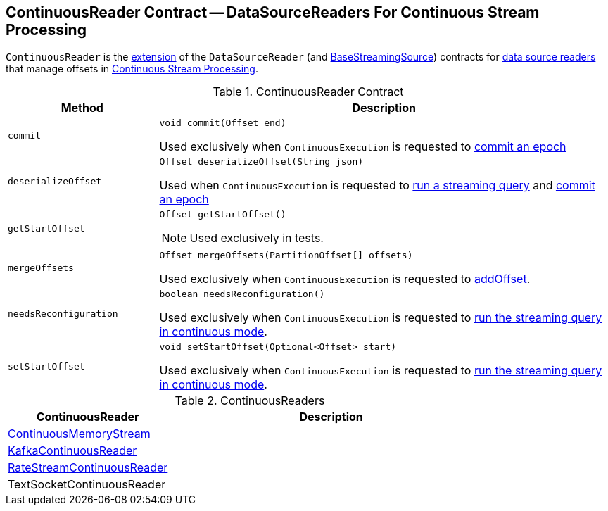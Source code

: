 == [[ContinuousReader]] ContinuousReader Contract -- DataSourceReaders For Continuous Stream Processing

`ContinuousReader` is the <<contract, extension>> of the `DataSourceReader` (and <<spark-sql-streaming-BaseStreamingSource.adoc#, BaseStreamingSource>>) contracts for <<implementations, data source readers>> that manage offsets in <<spark-sql-streaming-continuous-stream-processing.adoc#, Continuous Stream Processing>>.

[[contract]]
.ContinuousReader Contract
[cols="1m,3",options="header",width="100%"]
|===
| Method
| Description

| commit
a| [[commit]]

[source, java]
----
void commit(Offset end)
----

Used exclusively when `ContinuousExecution` is requested to <<spark-sql-streaming-ContinuousExecution.adoc#commit, commit an epoch>>

| deserializeOffset
a| [[deserializeOffset]]

[source, java]
----
Offset deserializeOffset(String json)
----

Used when `ContinuousExecution` is requested to <<spark-sql-streaming-ContinuousExecution.adoc#runContinuous, run a streaming query>> and <<spark-sql-streaming-ContinuousExecution.adoc#commit, commit an epoch>>

| getStartOffset
a| [[getStartOffset]]

[source, java]
----
Offset getStartOffset()
----

NOTE: Used exclusively in tests.

| mergeOffsets
a| [[mergeOffsets]]

[source, java]
----
Offset mergeOffsets(PartitionOffset[] offsets)
----

Used exclusively when `ContinuousExecution` is requested to <<spark-sql-streaming-ContinuousExecution.adoc#addOffset, addOffset>>.

| needsReconfiguration
a| [[needsReconfiguration]]

[source, java]
----
boolean needsReconfiguration()
----

Used exclusively when `ContinuousExecution` is requested to <<spark-sql-streaming-ContinuousExecution.adoc#runContinuous, run the streaming query in continuous mode>>.

| setStartOffset
a| [[setStartOffset]]

[source, java]
----
void setStartOffset(Optional<Offset> start)
----

Used exclusively when `ContinuousExecution` is requested to <<spark-sql-streaming-ContinuousExecution.adoc#runContinuous, run the streaming query in continuous mode>>.

|===

[[implementations]]
.ContinuousReaders
[cols="1,2",options="header",width="100%"]
|===
| ContinuousReader
| Description

| <<spark-sql-streaming-ContinuousMemoryStream.adoc#, ContinuousMemoryStream>>
| [[ContinuousMemoryStream]]

| <<spark-sql-streaming-KafkaContinuousReader.adoc#, KafkaContinuousReader>>
| [[KafkaContinuousReader]]

| <<spark-sql-streaming-RateStreamContinuousReader.adoc#, RateStreamContinuousReader>>
| [[RateStreamContinuousReader]]

| TextSocketContinuousReader
| [[TextSocketContinuousReader]]

|===
